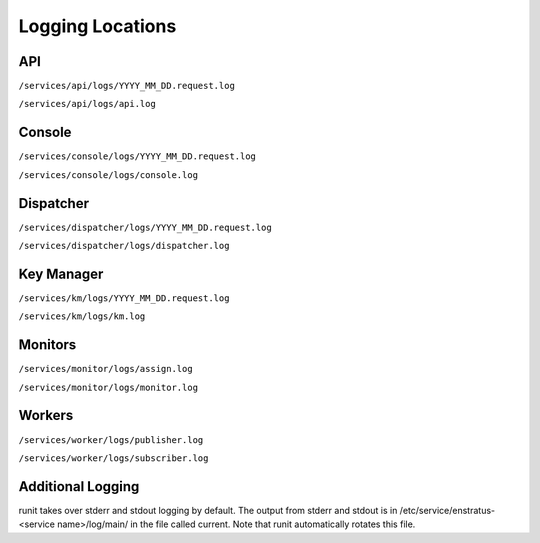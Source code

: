 Logging Locations
=================

API
---

``/services/api/logs/YYYY_MM_DD.request.log``

``/services/api/logs/api.log``

Console
-------

``/services/console/logs/YYYY_MM_DD.request.log``

``/services/console/logs/console.log``

Dispatcher
----------

``/services/dispatcher/logs/YYYY_MM_DD.request.log``

``/services/dispatcher/logs/dispatcher.log``

Key Manager
-----------

``/services/km/logs/YYYY_MM_DD.request.log``

``/services/km/logs/km.log``

Monitors
--------

``/services/monitor/logs/assign.log``

``/services/monitor/logs/monitor.log``

Workers
-------

``/services/worker/logs/publisher.log``

``/services/worker/logs/subscriber.log``

Additional Logging
------------------

runit takes over stderr and stdout logging by default. 
The output from stderr and stdout is in
/etc/service/enstratus-<service name>/log/main/ in the file called current. Note that runit
automatically rotates this file.
